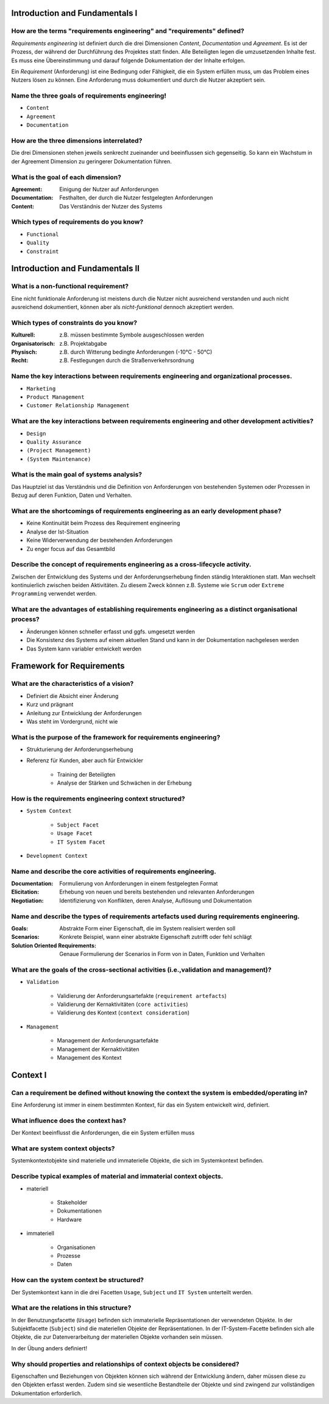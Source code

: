 Introduction and Fundamentals I
===============================

How are the terms "requirements engineering" and "requirements" defined?
^^^^^^^^^^^^^^^^^^^^^^^^^^^^^^^^^^^^^^^^^^^^^^^^^^^^^^^^^^^^^^^^^^^^^^^^

*Requirements engineering* ist definiert durch die drei Dimensionen *Content*, *Documentation* und *Agreement*. Es ist der Prozess, der während der Durchführung des Projektes statt finden. Alle Beteiligten legen die umzusetzenden Inhalte fest. Es muss eine Übereinstimmung und darauf folgende Dokumentation der der Inhalte erfolgen.

Ein *Requirement* (Anforderung) ist eine Bedingung oder Fähigkeit, die ein System erfüllen muss, um das Problem eines Nutzers lösen zu können. Eine Anforderung muss dokumentiert und durch die Nutzer akzeptiert sein.

Name the three goals of requirements engineering!
^^^^^^^^^^^^^^^^^^^^^^^^^^^^^^^^^^^^^^^^^^^^^^^^^

- ``Content``
- ``Agreement``
- ``Documentation``

How are the three dimensions interrelated?
^^^^^^^^^^^^^^^^^^^^^^^^^^^^^^^^^^^^^^^^^^

Die drei Dimensionen stehen jeweils senkrecht zueinander und beeinflussen sich gegenseitig. So kann ein Wachstum in der Agreement Dimension zu geringerer Dokumentation führen.

What is the goal of each dimension?
^^^^^^^^^^^^^^^^^^^^^^^^^^^^^^^^^^^

:Agreement: Einigung der Nutzer auf Anforderungen
:Documentation: Festhalten, der durch die Nutzer festgelegten Anforderungen
:Content: Das Verständnis der Nutzer des Systems

Which types of requirements do you know?
^^^^^^^^^^^^^^^^^^^^^^^^^^^^^^^^^^^^^^^^

- ``Functional``
- ``Quality``
- ``Constraint``

Introduction and Fundamentals II
================================

What is a non-functional requirement?
^^^^^^^^^^^^^^^^^^^^^^^^^^^^^^^^^^^^^

Eine nicht funktionale Anforderung ist meistens durch die Nutzer nicht ausreichend verstanden und auch nicht ausreichend dokumentiert, können aber als *nicht-funktional* dennoch akzeptiert werden.

Which types of constraints do you know?
^^^^^^^^^^^^^^^^^^^^^^^^^^^^^^^^^^^^^^^

:Kulturell: z.B. müssen bestimmte Symbole ausgeschlossen werden
:Organisatorisch: z.B. Projektabgabe
:Physisch: z.B. durch Witterung bedingte Anforderungen (-10°C - 50°C)
:Recht: z.B. Festlegungen durch die Straßenverkehrsordnung

Name the key interactions between requirements engineering and organizational processes.
^^^^^^^^^^^^^^^^^^^^^^^^^^^^^^^^^^^^^^^^^^^^^^^^^^^^^^^^^^^^^^^^^^^^^^^^^^^^^^^^^^^^^^^^

- ``Marketing``
- ``Product Management``
- ``Customer Relationship Management``

What are the key interactions between requirements engineering and other development activities?
^^^^^^^^^^^^^^^^^^^^^^^^^^^^^^^^^^^^^^^^^^^^^^^^^^^^^^^^^^^^^^^^^^^^^^^^^^^^^^^^^^^^^^^^^^^^^^^^

- ``Design``
- ``Quality Assurance``
- ``(Project Management)``
- ``(System Maintenance)``

What is the main goal of systems analysis?
^^^^^^^^^^^^^^^^^^^^^^^^^^^^^^^^^^^^^^^^^^

Das Hauptziel ist das Verständnis und die Definition von Anforderungen von bestehenden Systemen oder Prozessen in Bezug auf deren Funktion, Daten und Verhalten.

What are the shortcomings of requirements engineering as an early development phase?
^^^^^^^^^^^^^^^^^^^^^^^^^^^^^^^^^^^^^^^^^^^^^^^^^^^^^^^^^^^^^^^^^^^^^^^^^^^^^^^^^^^^

- Keine Kontinuität beim Prozess des Requirement engineering
- Analyse der Ist-Situation
- Keine Widerverwendung der bestehenden Anforderungen
- Zu enger focus auf das Gesamtbild

Describe the concept of requirements engineering as a cross-lifecycle activity.
^^^^^^^^^^^^^^^^^^^^^^^^^^^^^^^^^^^^^^^^^^^^^^^^^^^^^^^^^^^^^^^^^^^^^^^^^^^^^^^

Zwischen der Entwicklung des Systems und der Anforderungserhebung finden ständig Interaktionen statt. Man wechselt kontinuierlich zwischen beiden Aktivitäten. Zu diesem Zweck können z.B. Systeme wie ``Scrum`` oder ``Extreme Programming`` verwendet werden.

What are the advantages of establishing requirements engineering as a distinct organisational process?
^^^^^^^^^^^^^^^^^^^^^^^^^^^^^^^^^^^^^^^^^^^^^^^^^^^^^^^^^^^^^^^^^^^^^^^^^^^^^^^^^^^^^^^^^^^^^^^^^^^^^^

- Änderungen können schneller erfasst und ggfs. umgesetzt werden
- Die Konsistenz des Systems auf einem aktuellen Stand und kann in der Dokumentation nachgelesen werden
- Das System kann variabler entwickelt werden

Framework for Requirements
==========================

What are the characteristics of a vision?
^^^^^^^^^^^^^^^^^^^^^^^^^^^^^^^^^^^^^^^^^

- Definiert die Absicht einer Änderung
- Kurz und prägnant
- Anleitung zur Entwicklung der Anforderungen
- Was steht im Vordergrund, nicht wie

What is the purpose of the framework for requirements engineering?
^^^^^^^^^^^^^^^^^^^^^^^^^^^^^^^^^^^^^^^^^^^^^^^^^^^^^^^^^^^^^^^^^^

- Strukturierung der Anforderungserhebung
- Referenz für Kunden, aber auch für Entwickler

    + Training der Beteiligten
    + Analyse der Stärken und Schwächen in der Erhebung

How is the requirements engineering context structured?
^^^^^^^^^^^^^^^^^^^^^^^^^^^^^^^^^^^^^^^^^^^^^^^^^^^^^^^

- ``System Context``

    + ``Subject Facet``
    + ``Usage Facet``
    + ``IT System Facet``

- ``Development Context``

Name and describe the core activities of requirements engineering.
^^^^^^^^^^^^^^^^^^^^^^^^^^^^^^^^^^^^^^^^^^^^^^^^^^^^^^^^^^^^^^^^^^

:Documentation: Formulierung von Anforderungen in einem festgelegten Format
:Elicitation: Erhebung von neuen und bereits bestehenden und relevanten Anforderungen
:Negotiation: Identifizierung von Konflikten, deren Analyse, Auflösung und Dokumentation

Name and describe the types of requirements artefacts used during requirements engineering.
^^^^^^^^^^^^^^^^^^^^^^^^^^^^^^^^^^^^^^^^^^^^^^^^^^^^^^^^^^^^^^^^^^^^^^^^^^^^^^^^^^^^^^^^^^^

:Goals: Abstrakte Form einer Eigenschaft, die im System realisiert werden soll
:Scenarios: Konkrete Beispiel, wann einer abstrakte Eigenschaft zutrifft oder fehl schlägt
:Solution Oriented Requirements: Genaue Formulierung der Scenarios in Form von in Daten, Funktion und Verhalten

What are the goals of the cross-sectional activities (i.e.,validation and management)?
^^^^^^^^^^^^^^^^^^^^^^^^^^^^^^^^^^^^^^^^^^^^^^^^^^^^^^^^^^^^^^^^^^^^^^^^^^^^^^^^^^^^^^

- ``Validation``

    + Validierung der Anforderungsartefakte (``requirement artefacts``)
    + Validierung der Kernaktivitäten (``core activities``)
    + Validierung des Kontext (``context consideration``)

- ``Management``

    + Management der Anforderungsartefakte
    + Management der Kernaktivitäten
    + Management des Kontext

Context I
=========

Can a requirement be defined without knowing the context the system is embedded/operating in?
^^^^^^^^^^^^^^^^^^^^^^^^^^^^^^^^^^^^^^^^^^^^^^^^^^^^^^^^^^^^^^^^^^^^^^^^^^^^^^^^^^^^^^^^^^^^^

Eine Anforderung ist immer in einem bestimmten Kontext, für das ein System entwickelt wird, definiert.

What influence does the context has?
^^^^^^^^^^^^^^^^^^^^^^^^^^^^^^^^^^^^

Der Kontext beeinflusst die Anforderungen, die ein System erfüllen muss

What are system context objects?
^^^^^^^^^^^^^^^^^^^^^^^^^^^^^^^^

Systemkontextobjekte sind materielle und immaterielle Objekte, die sich im Systemkontext befinden.

Describe typical examples of material and immaterial context objects.
^^^^^^^^^^^^^^^^^^^^^^^^^^^^^^^^^^^^^^^^^^^^^^^^^^^^^^^^^^^^^^^^^^^^^

- materiell

    + Stakeholder
    + Dokumentationen
    + Hardware

- immateriell

    + Organisationen
    + Prozesse
    + Daten

How can the system context be structured?
^^^^^^^^^^^^^^^^^^^^^^^^^^^^^^^^^^^^^^^^^

Der Systemkontext kann in die drei Facetten ``Usage``, ``Subject`` und ``IT System`` unterteilt werden.

What are the relations in this structure?
^^^^^^^^^^^^^^^^^^^^^^^^^^^^^^^^^^^^^^^^^

In der Benutzungsfacette (``Usage``) befinden sich immaterielle Repräsentationen der verwendeten Objekte. In der Subjektfacette (``Subject``) sind die materiellen Objekte der Repräsentationen. In der IT-System-Facette befinden sich alle Objekte, die zur Datenverarbeitung der materiellen Objekte vorhanden sein müssen.

In der Übung anders definiert!

Why should properties and relationships of context objects be considered?
^^^^^^^^^^^^^^^^^^^^^^^^^^^^^^^^^^^^^^^^^^^^^^^^^^^^^^^^^^^^^^^^^^^^^^^^^

Eigenschaften und Beziehungen von Objekten können sich während der Entwicklung ändern, daher müssen diese zu den Objekten erfasst werden. Zudem sind sie wesentliche Bestandteile der Objekte und sind zwingend zur vollständigen Dokumentation erforderlich.
